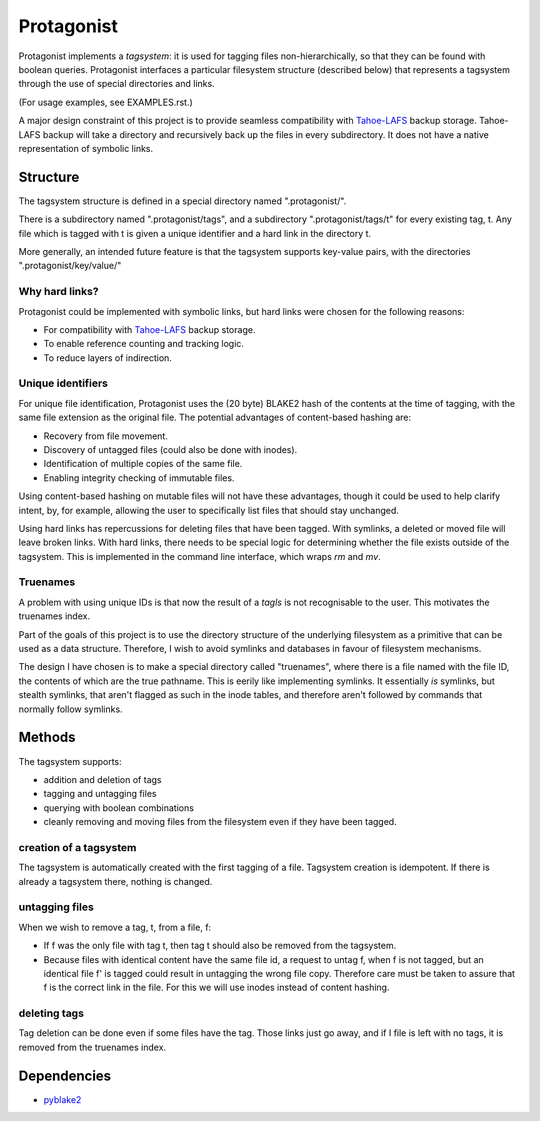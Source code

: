 =============
 Protagonist
=============

Protagonist implements a *tagsystem*: it is used for tagging files non-hierarchically, so that they can be found with boolean queries.
Protagonist interfaces a particular filesystem structure (described below) that represents a tagsystem through the use of special directories and links.

(For usage examples, see EXAMPLES.rst.)

A major design constraint of this project is to provide seamless compatibility with Tahoe-LAFS_ backup storage.
Tahoe-LAFS backup will take a directory and recursively back up the files in every subdirectory.
It does not have a native representation of symbolic links.


Structure
=========

The tagsystem structure is defined in a special directory named ".protagonist/".

There is a subdirectory named ".protagonist/tags", and a subdirectory ".protagonist/tags/t" for every existing tag, t.
Any file which is tagged with t is given a unique identifier and a hard link in the directory t.

More generally, an intended future feature is that the tagsystem supports key-value pairs, with the directories ".protagonist/key/value/"

Why hard links?
---------------

Protagonist could be implemented with symbolic links, but hard links were chosen for the following reasons:

* For compatibility with Tahoe-LAFS_  backup storage.
* To enable reference counting and tracking logic.
* To reduce layers of indirection.

.. _Tahoe-LAFS: http://www.tahoe-lafs.org

Unique identifiers
------------------

For unique file identification, Protagonist uses the (20 byte) BLAKE2 hash of the contents at the time of tagging, with the same file extension as the original file.
The potential advantages of content-based hashing are:

* Recovery from file movement.
* Discovery of untagged files (could also be done with inodes).
* Identification of multiple copies of the same file.
* Enabling integrity checking of immutable files.

Using content-based hashing on mutable files will not have these advantages, though it could be used to help clarify intent, by, for example, allowing the user to specifically list files that should stay unchanged.

Using hard links has repercussions for deleting files that have been tagged.  With symlinks, a deleted or moved file will leave broken links.  With hard links, there needs to be special logic for determining whether the file exists outside of the tagsystem.
This is implemented in the command line interface, which wraps `rm` and `mv`.

Truenames
---------

A problem with using unique IDs is that now the result of a *tagls* is not recognisable to the user.
This motivates the truenames index.

Part of the goals of this project is to use the directory structure of the underlying filesystem as a primitive that can be used as a data structure.
Therefore, I wish to avoid symlinks and databases in favour of filesystem mechanisms.

The design I have chosen is to make a special directory called "truenames", where there is a file named with the file ID, the contents of which are the true pathname.
This is eerily like implementing symlinks.
It essentially *is* symlinks, but stealth symlinks, that aren't flagged as such in the inode tables, and therefore aren't followed by commands that normally follow symlinks.


Methods
=======

The tagsystem supports:

* addition and deletion of tags
* tagging and untagging files
* querying with boolean combinations
* cleanly removing and moving files from the filesystem even if they have been tagged.

creation of a tagsystem
-----------------------

The tagsystem is automatically created with the first tagging of a file.
Tagsystem creation is idempotent.  If there is already a tagsystem there, nothing is changed.

untagging files
---------------

When we wish to remove a tag, t, from a file, f:

* If f was the only file with tag t, then tag t should also be removed from the tagsystem.
* Because files with identical content have the same file id, a request to untag f, when f is not tagged, but an identical file f' is tagged could result in untagging the wrong file copy.  Therefore care must be taken to assure that f is the correct link in the file.  For this we will use inodes instead of content hashing.

deleting tags
-------------

Tag deletion can be done even if some files have the tag.  Those links just go away, and if I file is left with no tags, it is removed from the truenames index.

Dependencies
============

* `pyblake2 <https://github.com/dchest/pyblake2>`_


